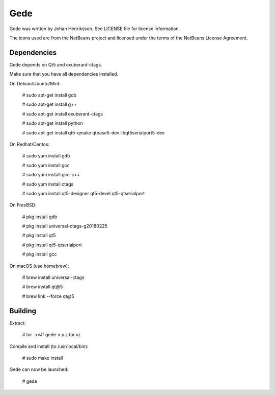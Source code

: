 Gede
----

Gede was written by Johan Henriksson.
See LICENSE file for license information.

The icons used are from the NetBeans project and licensed under the
terms of the NetBeans License Agreement.

Dependencies
============

Gede depends on Qt5 and exuberant-ctags.

Make sure that you have all dependencies installed.

On Debian/Ubuntu/Mint:

    # sudo apt-get install gdb

    # sudo apt-get install g++

    # sudo apt-get install exuberant-ctags

    # sudo apt-get install python

    # sudo apt-get install qt5-qmake qtbase5-dev libqt5serialport5-dev

On Redhat/Centos:

    # sudo yum install gdb

    # sudo yum install gcc

    # sudo yum install gcc-c++

    # sudo yum install ctags

    # sudo yum install qt5-designer qt5-devel qt5-qtserialport

On FreeBSD:

    # pkg install gdb

    # pkg install universal-ctags-g20180225

    # pkg install qt5

    # pkg install qt5-qtserialport

    # pkg install gcc

On macOS (use homebrew):

    # brew install universal-ctags

    # brew install qt@5

    # brew link --force qt@5

Building
========

Extract:

    # tar -xvJf gede-x.y.z.tar.xz


Compile and install (to /usr/local/bin):

    # sudo make install

Gede can now be launched:

    # gede


